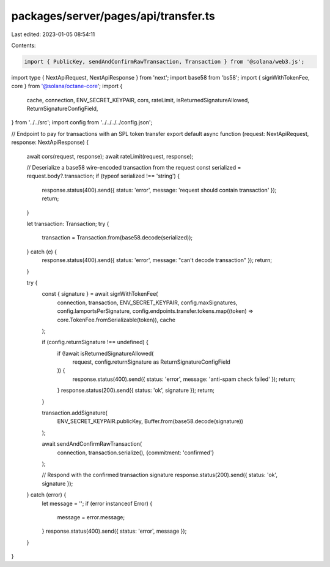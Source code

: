 packages/server/pages/api/transfer.ts
=====================================

Last edited: 2023-01-05 08:54:11

Contents:

.. code-block:: ts

    import { PublicKey, sendAndConfirmRawTransaction, Transaction } from '@solana/web3.js';
import type { NextApiRequest, NextApiResponse } from 'next';
import base58 from 'bs58';
import { signWithTokenFee, core } from '@solana/octane-core';
import {
    cache,
    connection,
    ENV_SECRET_KEYPAIR,
    cors,
    rateLimit,
    isReturnedSignatureAllowed,
    ReturnSignatureConfigField,
} from '../../src';
import config from '../../../../config.json';

// Endpoint to pay for transactions with an SPL token transfer
export default async function (request: NextApiRequest, response: NextApiResponse) {
    await cors(request, response);
    await rateLimit(request, response);

    // Deserialize a base58 wire-encoded transaction from the request
    const serialized = request.body?.transaction;
    if (typeof serialized !== 'string') {
        response.status(400).send({ status: 'error', message: 'request should contain transaction' });
        return;
    }

    let transaction: Transaction;
    try {
        transaction = Transaction.from(base58.decode(serialized));
    } catch (e) {
        response.status(400).send({ status: 'error', message: "can't decode transaction" });
        return;
    }

    try {
        const { signature } = await signWithTokenFee(
            connection,
            transaction,
            ENV_SECRET_KEYPAIR,
            config.maxSignatures,
            config.lamportsPerSignature,
            config.endpoints.transfer.tokens.map((token) => core.TokenFee.fromSerializable(token)),
            cache
        );

        if (config.returnSignature !== undefined) {
            if (!await isReturnedSignatureAllowed(
                request,
                config.returnSignature as ReturnSignatureConfigField
            )) {
                response.status(400).send({ status: 'error', message: 'anti-spam check failed' });
                return;
            }
            response.status(200).send({ status: 'ok', signature });
            return;
        }

        transaction.addSignature(
            ENV_SECRET_KEYPAIR.publicKey,
            Buffer.from(base58.decode(signature))
        );

        await sendAndConfirmRawTransaction(
            connection,
            transaction.serialize(),
            {commitment: 'confirmed'}
        );

        // Respond with the confirmed transaction signature
        response.status(200).send({ status: 'ok', signature });
    } catch (error) {
        let message = '';
        if (error instanceof Error) {
            message = error.message;
        }
        response.status(400).send({ status: 'error', message });
    }
}


